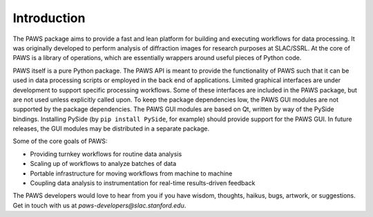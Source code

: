 .. _ch-introduction:

Introduction
============

The PAWS package aims to provide 
a fast and lean platform for building and executing workflows for data processing.
It was originally developed to perform analysis of diffraction images 
for research purposes at SLAC/SSRL.
At the core of PAWS is a library of operations,
which are essentially wrappers around useful pieces of Python code.

PAWS itself is a pure Python package.
The PAWS API is meant to provide the functionality of PAWS
such that it can be used in data processing scripts
or employed in the back end of applications.
Limited graphical interfaces are under development
to support specific processing workflows.
Some of these interfaces are included in the PAWS package,
but are not used unless explicitly called upon.
To keep the package dependencies low,
the PAWS GUI modules are not supported by the package dependencies.
The PAWS GUI modules are based on Qt, written by way of the PySide bindings.
Installing PySide (by ``pip install PySide``, for example)
should provide support for the PAWS GUI.
In future releases, the GUI modules may be distributed in a separate package.

Some of the core goals of PAWS:

* Providing turnkey workflows for routine data analysis
* Scaling up of workflows to analyze batches of data
* Portable infrastructure for moving workflows from machine to machine 
* Coupling data analysis to instrumentation for real-time results-driven feedback

The PAWS developers would love to hear from you
if you have wisdom, thoughts, haikus, bugs, artwork, or suggestions.
Get in touch with us at *paws-developers@slac.stanford.edu*.



